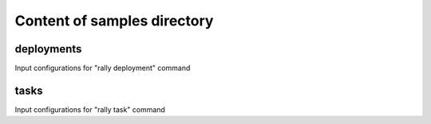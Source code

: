 ============================
Content of samples directory
============================

deployments
~~~~~~~~~~~

Input configurations for "rally deployment" command


tasks
~~~~~

Input configurations for "rally task" command